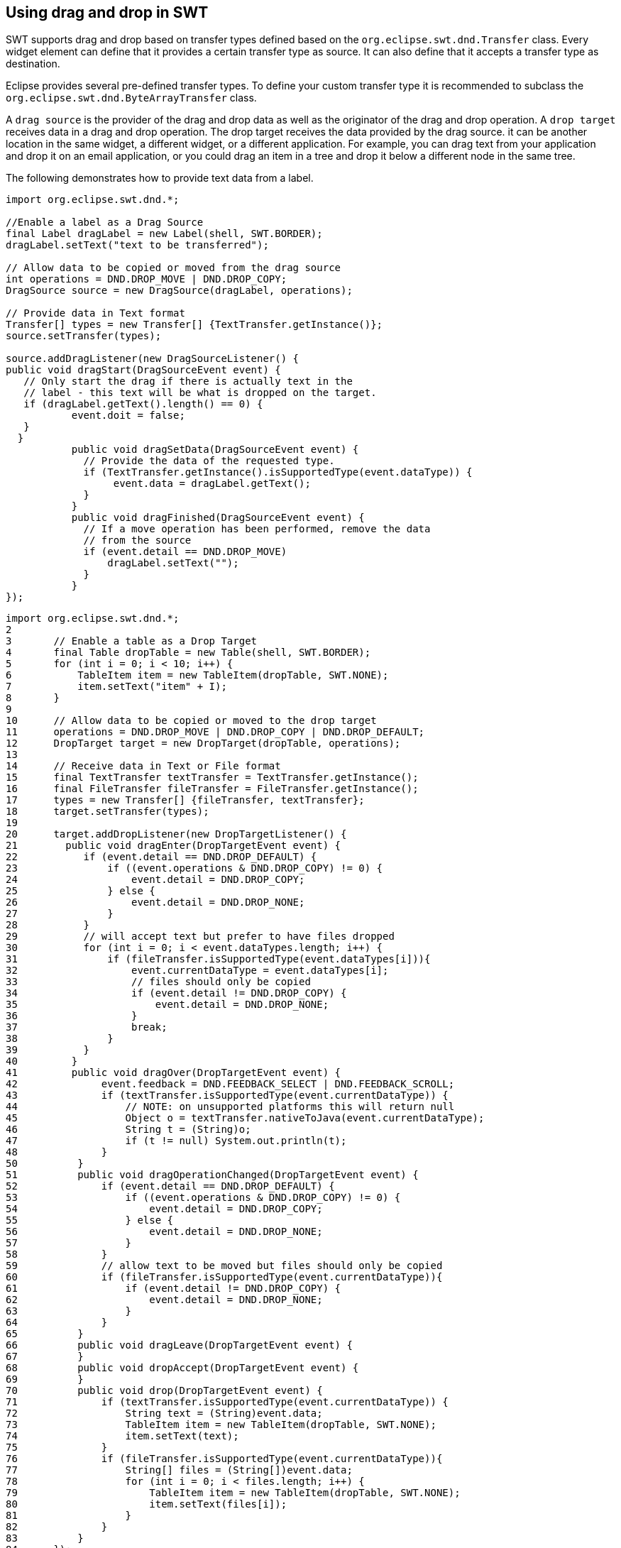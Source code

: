 == Using drag and drop in SWT

SWT supports drag and drop based on transfer types defined based on the `org.eclipse.swt.dnd.Transfer` class.
Every widget element can define that it provides a certain transfer type as source.
It can also define that it accepts a transfer type as destination.

Eclipse provides several pre-defined transfer types. 
To define your custom transfer type it is recommended to subclass the `org.eclipse.swt.dnd.ByteArrayTransfer` class.

A `drag source` is the provider of the drag and drop data as well as the originator of the drag and drop operation. 
A `drop target` receives data in a drag and drop operation. 
The drop target receives the data provided by the drag source.
it can be another location in the same widget, a different widget, or a different application. 
For example, you can drag text from your application and drop it on an email application, or you could drag an item in a tree and drop it below a different node in the same tree.

The following demonstrates how to provide text data from a label.

[source,java]
----
import org.eclipse.swt.dnd.*;
 
//Enable a label as a Drag Source
final Label dragLabel = new Label(shell, SWT.BORDER);
dragLabel.setText("text to be transferred");
	 
// Allow data to be copied or moved from the drag source
int operations = DND.DROP_MOVE | DND.DROP_COPY;
DragSource source = new DragSource(dragLabel, operations);

// Provide data in Text format
Transfer[] types = new Transfer[] {TextTransfer.getInstance()};
source.setTransfer(types);
 
source.addDragListener(new DragSourceListener() {
public void dragStart(DragSourceEvent event) {
   // Only start the drag if there is actually text in the
   // label - this text will be what is dropped on the target.
   if (dragLabel.getText().length() == 0) {
           event.doit = false;      
   }
  }
	   public void dragSetData(DragSourceEvent event) {
	     // Provide the data of the requested type.
	     if (TextTransfer.getInstance().isSupportedType(event.dataType)) {
	          event.data = dragLabel.getText();
	     }
	   }
	   public void dragFinished(DragSourceEvent event) {
	     // If a move operation has been performed, remove the data
	     // from the source
	     if (event.detail == DND.DROP_MOVE)
	         dragLabel.setText("");
	     }
	   }
});
----

[source,java]
----
import org.eclipse.swt.dnd.*;
2	 
3	// Enable a table as a Drop Target
4	final Table dropTable = new Table(shell, SWT.BORDER);
5	for (int i = 0; i < 10; i++) {
6	    TableItem item = new TableItem(dropTable, SWT.NONE);
7	    item.setText("item" + I);
8	}
9	 
10	// Allow data to be copied or moved to the drop target
11	operations = DND.DROP_MOVE | DND.DROP_COPY | DND.DROP_DEFAULT;
12	DropTarget target = new DropTarget(dropTable, operations);
13	 
14	// Receive data in Text or File format
15	final TextTransfer textTransfer = TextTransfer.getInstance();
16	final FileTransfer fileTransfer = FileTransfer.getInstance();
17	types = new Transfer[] {fileTransfer, textTransfer};
18	target.setTransfer(types);
19	 
20	target.addDropListener(new DropTargetListener() {
21	  public void dragEnter(DropTargetEvent event) {
22	     if (event.detail == DND.DROP_DEFAULT) {
23	         if ((event.operations & DND.DROP_COPY) != 0) {
24	             event.detail = DND.DROP_COPY;
25	         } else {
26	             event.detail = DND.DROP_NONE;
27	         }
28	     }
29	     // will accept text but prefer to have files dropped
30	     for (int i = 0; i < event.dataTypes.length; i++) {
31	         if (fileTransfer.isSupportedType(event.dataTypes[i])){
32	             event.currentDataType = event.dataTypes[i];
33	             // files should only be copied
34	             if (event.detail != DND.DROP_COPY) {
35	                 event.detail = DND.DROP_NONE;
36	             }
37	             break;
38	         }
39	     }
40	   }
41	   public void dragOver(DropTargetEvent event) {
42	        event.feedback = DND.FEEDBACK_SELECT | DND.FEEDBACK_SCROLL;
43	        if (textTransfer.isSupportedType(event.currentDataType)) {
44	            // NOTE: on unsupported platforms this will return null
45	            Object o = textTransfer.nativeToJava(event.currentDataType);
46	            String t = (String)o;
47	            if (t != null) System.out.println(t);
48	        }
50	    }
51	    public void dragOperationChanged(DropTargetEvent event) {
52	        if (event.detail == DND.DROP_DEFAULT) {
53	            if ((event.operations & DND.DROP_COPY) != 0) {
54	                event.detail = DND.DROP_COPY;
55	            } else {
56	                event.detail = DND.DROP_NONE;
57	            }
58	        }
59	        // allow text to be moved but files should only be copied
60	        if (fileTransfer.isSupportedType(event.currentDataType)){
61	            if (event.detail != DND.DROP_COPY) {
62	                event.detail = DND.DROP_NONE;
63	            }
64	        }
65	    }
66	    public void dragLeave(DropTargetEvent event) {
67	    }
68	    public void dropAccept(DropTargetEvent event) {
69	    }
70	    public void drop(DropTargetEvent event) {
71	        if (textTransfer.isSupportedType(event.currentDataType)) {
72	            String text = (String)event.data;
73	            TableItem item = new TableItem(dropTable, SWT.NONE);
74	            item.setText(text);
75	        }
76	        if (fileTransfer.isSupportedType(event.currentDataType)){
77	            String[] files = (String[])event.data;
78	            for (int i = 0; i < files.length; i++) {
79	                TableItem item = new TableItem(dropTable, SWT.NONE);
80	                item.setText(files[i]);
81	            }
82	        }
83	    }
84	});
----

